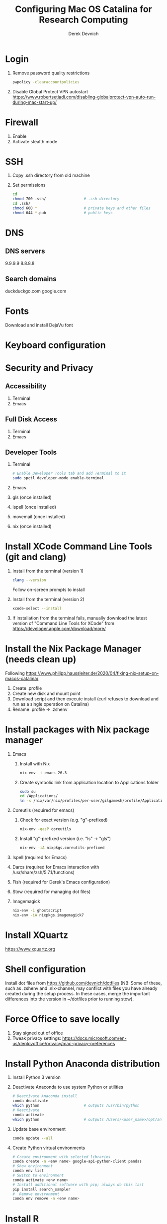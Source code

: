 #+STARTUP: showall indent
#+OPTIONS: tex:t title:t toc:nil
#+ODT_STYLES_FILE: "/Users/gilgamesh/Google Drive/Templates/styles.xml"

#+TITLE: Configuring Mac OS Catalina for Research Computing
#+AUTHOR: Derek Devnich

* Login
1. Remove password quality restrictions
   #+BEGIN_SRC bash
   pwpolicy -clearaccountpolicies
   #+END_SRC
2. Disable Global Protect VPN autostart
   https://www.robertsetiadi.com/disabling-globalprotect-vpn-auto-run-during-mac-start-up/

* Firewall
1. Enable
2. Activate stealth mode

* SSH
1. Copy .ssh directory from old machine
2. Set permissions
   #+BEGIN_SRC bash
   cd
   chmod 700 .ssh/                 # .ssh directory
   cd .ssh/
   chmod 600 *                     # private keys and other files
   chmod 644 *.pub                 # public keys
   #+END_SRC

* DNS
** DNS servers
9.9.9.9
8.8.8.8
** Search domains
duckduckgo.com
google.com

* Fonts
Download and install DejaVu font

* Keyboard configuration

* Security and Privacy
** Accessibility
1. Terminal
2. Emacs
** Full Disk Access
1. Terminal
2. Emacs
** Developer Tools
1. Terminal
   #+BEGIN_SRC bash
   # Enable Developer Tools tab and add Terminal to it
   sudo spctl developer-mode enable-terminal
   #+END_SRC
2. Emacs
3. gls (once installed)
4. ispell (once installed)
5. movemail (once installed)
6. nix (once installed)

* Install XCode Command Line Tools (git and clang)
1. Install from the terminal (version 1)
   #+BEGIN_SRC bash
   clang --version
   #+END_SRC
   Follow on-screen prompts to install
2. Install from the terminal (version 2)
   #+BEGIN_SRC bash
   xcode-select --install
   #+END_SRC
3. If installation from the terminal fails, manually download the latest version of "Command Line Tools for XCode" from https://developer.apple.com/download/more/

* Install the Nix Package Manager (needs clean up)
Following https://www.philipp.haussleiter.de/2020/04/fixing-nix-setup-on-macos-catalina/
1. Create .profile
2. Create new disk and mount point
3. Download script and then execute install (curl refuses to download and run as a single operation on Catalina)
4. Rename .profile -> .zshenv

* Install packages with Nix package manager
1. Emacs
   1. Install with Nix
      #+BEGIN_SRC bash
      nix-env -i emacs-26.3
      #+END_SRC
   2. Create symbolic link from application location to Applications folder
      #+BEGIN_SRC bash
      sudo su
      cd /Applications/
      ln -s /nix/var/nix/profiles/per-user/gilgamesh/profile/Applications/Emacs.app Emacs.app
      #+END_SRC
2. Coreutils (required for emacs)
   1. Check for exact version (e.g. "g"-prefixed)
      #+BEGIN_SRC bash
      nix-env -qasP coreutils
      #+END_SRC
   2. Install "g"-prefixed version (i.e. "ls" -> "gls")
      #+BEGIN_SRC bash
      nix-env -iA nixpkgs.coreutils-prefixed
      #+END_SRC
3. Ispell (required for Emacs)
4. Darcs (required for Emacs interaction with /usr/share/zsh/5.7.1/functions)
5. Fish (required for Derek's Emacs configuration)
6. Stow (required for managing dot files)
7. Imagemagick
   #+BEGIN_SRC bash
     nix-env -i ghostscript
     nix-env -iA nixpkgs.imagemagick7
   #+END_SRC

* Install XQuartz
https://www.xquartz.org

* Shell configuration
Install dot files from https://github.com/devnich/dotfiles (NB: Some of these, such as .zshenv and .nix-channel, may conflict with files you have already created during the setup process. In these cases, merge the important differences into the version in ~/dotfiles prior to running stow).

* Force Office to save locally
1. Stay signed out of office
2. Tweak privacy settings: https://docs.microsoft.com/en-us/deployoffice/privacy/mac-privacy-preferences

* Install Python Anaconda distribution
1. Install Python 3 version
2. Deactivate Anaconda to use system Python or utilities
  #+BEGIN_SRC bash
    # Deactivate Anaconda install
    conda deactivate
    which python                    # outputs /usr/bin/python
    # Reactivate
    conda activate
    which python                    # outputs /Users/<user_name>/opt/anaconda3/bin/python
  #+END_SRC
3. Update base environment
  #+BEGIN_SRC bash
  conda update --all
  #+END_SRC
4. Create Python virtual environments
  #+BEGIN_SRC bash
    # Create environment with selected libraries
    conda create -n <env name> google-api-python-client pandas
    # Show environment
    conda env list
    # Switch to environment
    conda activate <env name>
    # Install additional software with pip; always do this last
    pip install search_sampler
    #  Remove environment
    conda env remove -n <env name>
  #+END_SRC

* Install R
1. Install R from CRAN: https://cran.r-project.org
2. Use R language manager to install libraries, e.g.
   #+BEGIN_SRC r
   install.packages("tidyverse")
   #+END_SRC
3. Check Jupyter kernels
   #+BEGIN_SRC bash
   jupyter kernelspec list
   #+END_SRC
4. If R kernel not listed, install it
   #+BEGIN_SRC r
   install.packages('IRkernel')
   IRkernel::installspec()
   #+END_SRC

* Restore from CrashPlan
1. View web console: https://www.crashplan.com/console
2. Restart CrashPlan service
   #+BEGIN_SRC bash
   # Stop Crashplan
   sudo launchctl unload /Library/LaunchDaemons/com.code42.service.plist
   # Start Crashplan
   sudo launchctl load /Library/LaunchDaemons/com.code42.service.plist
   #+END_SRC

* Install CLAN
1. Give full disk access to Terminal
   1. Go to System Preferences -> Security & Privacy -> Full Disk Access
   2. Check Terminal (or add with + if it doesn't already appear in the list of programs)
2. Install XCode Command Line Tools
   1. Open Terminal
   2. Type "clang --version"
   3. Follow prompts for installation
   4. Report mysterious errors so we can learn together
3. Download Unix CLAN
4. Move folder to desired install location (I used ~/Code/unix-clan)
5. Edit installation files in unix-clan/src according to the instructions found in unix-clan/src/0README.TXT
   1. In unix-clan/src/makefile, uncomment all lines under "for Apple Unix AND FreeBSD >= 3.2"
   2. In unix-clan/src/common.h, update the "DEPDIR" variable:
      #define DEPDIR  "<absolute-path-to>/unix-clan/lib"
      (e.g. "/Users/gilgamesh/Code/unix-clan/lib")
6. Compile
   1. Open Terminal and cd into unix-clan/src
   2. type "make"
7. Add unix-clan/unix/bin directory to PATH
   1. Create the ~/.zshrc file if it doesn't already exist
   2. Add the following line to .zshrc:
      export PATH="<absolute-path-to>/unix-clan/unix/bin:$PATH"
   3. Quit and restart Terminal
8. Test
   1. cd into unix-clan/examples
   2. Type "freq sample.cha"

* Compile and serve Github pages locally with Jekyll
1. Install Jekyll, following https://carpentries.github.io/lesson-example/setup.html#jekyll-setup-for-lesson-development
   #+BEGIN_SRC bash
    nix-env -iA nixpkgs.ruby
    nix-env -iA nixpkgs.libxml2
    gem install bundler --user-install
    cd <project_directory>
    bundle install --path vendor/bundle
    bundle update
    #+END_SRC
2. Ignore vendor files in top-level _config.yml:
   #+BEGIN_SRC org
   exclude:
      - Makefile
      - bin/
      - .Rproj.user/
      - Gemfile
      - Gemfile.lock
      - node_modules
      - vendor/bundle/
      - vendor/cache/
      - vendor/gems/
      - vendor/ruby/
      - .vendor/bundle/
      - .vendor/cache/
      - .vendor/gems/
      - .vendor/ruby/
   #+END_SRC
3. Compile page and serve
   #+BEGIN_SRC bash
   make serve
   #+END_SRC

* TODO Use specific Python and R environments in Jupyter/RStudio

* TODO Emacs Python/R workflow
** Conda environments and Anaconda mode
https://github.com/necaris/conda.el
** R environments
** graphs, tables, and other output

* TODO sorting by file/process provides stable sort of files but not directories

* TODO Fix Xquartz and imagemagick in Emacs
https://imagemagick.org/script/display.php
https://imagemagick.org/script/download.php
https://www.xquartz.org/FAQs.html

* TODO System-aware themes in Emacs

* TODO zsh configuration
1. [DONE] Customize colors
   https://geoff.greer.fm/lscolors/
2. completions?
3. completions for nix?
4. fish-like syntax highlighting and other modifications?
5. Customize prompt?
6. oh-my-zsh?

* TODO Nix profile management with delegated update (e.g. NPM, apps, conda, R)

* TODO Settings export with Nix

* DEPRECATED Install R using conda
   cf. https://community.rstudio.com/t/why-not-r-via-conda/9438/4
   #+BEGIN_SRC bash
     # conda install -c r r-base # this breaks
     conda install r-essentials      # OR
     conda create -n <env name> r-essentials
   #+END_SRC

* INFO Catalina performance
CLOSED: [2020-06-27 Sat 16:22]
:LOGBOOK:
- State "INFO"       from "TODO"       [2020-06-27 Sat 16:22] \\
  Waiting for better information about Catalina interaction with Emacs and its subprocesses.
:END:
1. Round-trip for checking scripts - visible on emacs .org file open?
2. Forbid outgoing connections for syspolicyd to  api.apple-cloudkit.com via pfctl (command line) or Murus (GUI)?
   #+BEGIN_SRC bash
   # View outgoing permissions connections
   sudo log stream --debug --info --predicate "processImagePath contains 'tccd' OR processImagePath contains 'syspolicyd' OR processImagePath Contains[c] 'taskgated' OR processImagePath contains 'trustd' OR eventMessage Contains[c] 'malware' OR senderImagePath Contains[c] 'security' "
   #+END_SRC
3. Check that firewall settings don't block Google sync, Box, etc
